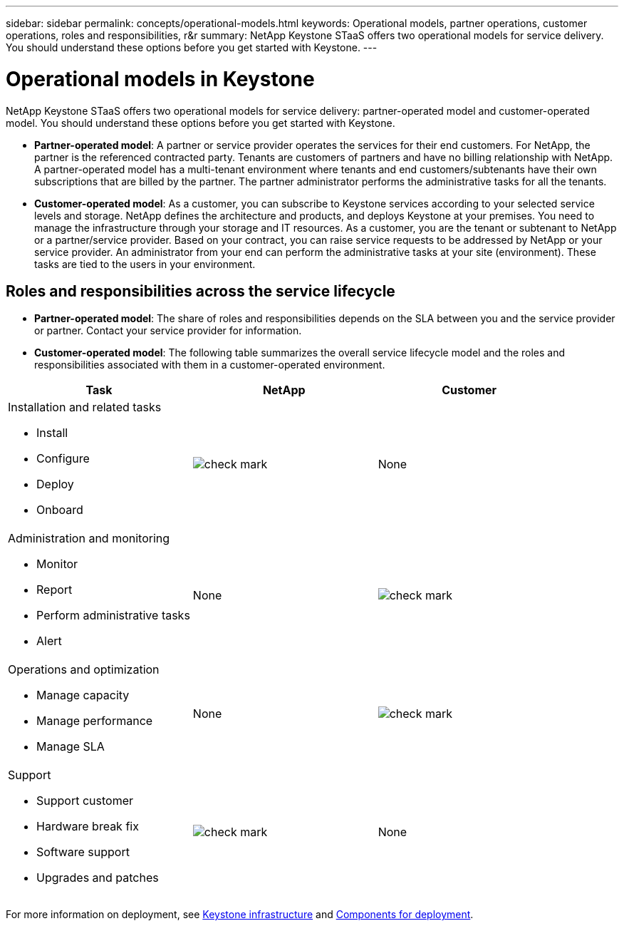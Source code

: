 ---
sidebar: sidebar
permalink: concepts/operational-models.html
keywords: Operational models, partner operations, customer operations, roles and responsibilities, r&r
summary: NetApp Keystone STaaS offers two operational models for service delivery. You should understand these options before you get started with Keystone.
---

= Operational models in Keystone
:hardbreaks:
:nofooter:
:icons: font
:linkattrs:
:imagesdir: ../media/

[.lead]
NetApp Keystone STaaS offers two operational models for service delivery: partner-operated model and customer-operated model. You should understand these options before you get started with Keystone.

*	*Partner-operated model*: A partner or service provider operates the services for their end customers. For NetApp, the partner is the referenced contracted party. Tenants are customers of partners and have no billing relationship with NetApp. A partner-operated model has a multi-tenant environment where tenants and end customers/subtenants have their own subscriptions that are billed by the partner. The partner administrator performs the administrative tasks for all the tenants.
*	*Customer-operated model*: As a customer, you can subscribe to Keystone services according to your selected service levels and storage. NetApp defines the architecture and products, and deploys Keystone at your premises. You need to manage the infrastructure through your storage and IT resources. As a customer, you are the tenant or subtenant to NetApp or a partner/service provider. Based on your contract, you can raise service requests to be addressed by NetApp or your service provider. An administrator from your end can perform the administrative tasks at your site (environment). These tasks are tied to the users in your environment.

== Roles and responsibilities across the service lifecycle

* *Partner-operated model*: The share of roles and responsibilities depends on the SLA between you and the service provider or partner. Contact your service provider for information.
* *Customer-operated model*: The following table summarizes the overall service lifecycle model and the roles and responsibilities associated with them in a customer-operated environment.


|===
|Task |NetApp |Customer

a|Installation and related tasks

* Install
* Configure
* Deploy
* Onboard
|image:check.png[check mark]
| None
a|Administration and monitoring

* Monitor
* Report
* Perform administrative tasks
* Alert
| None
|image:check.png[check mark]
a|Operations and optimization

* Manage capacity
* Manage performance
* Manage SLA
| None
|image:check.png[check mark]
a|Support

* Support customer
* Hardware break fix
* Software support
* Upgrades and patches
|image:check.png[check mark]
| None

|===

For more information on deployment, see link:../concepts/infra.html[Keystone infrastructure] and link:..//concepts/components.html[Components for deployment].
